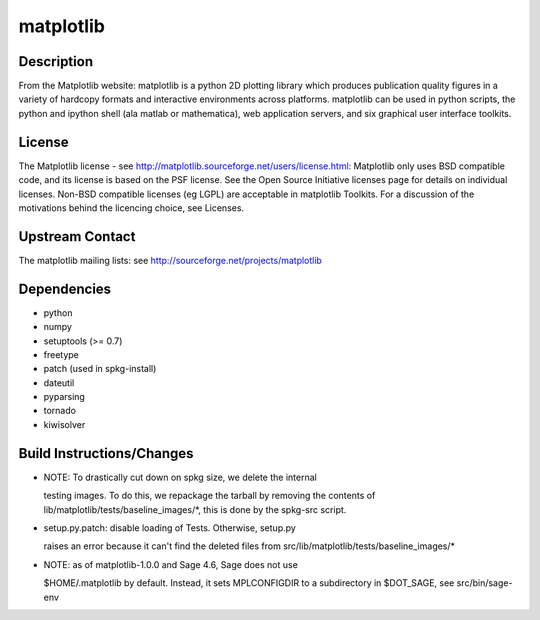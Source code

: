 matplotlib
==========

Description
-----------

From the Matplotlib website: matplotlib is a python 2D plotting library
which produces publication quality figures in a variety of hardcopy
formats and interactive environments across platforms. matplotlib can be
used in python scripts, the python and ipython shell (ala matlab or
mathematica), web application servers, and six graphical user interface
toolkits.

License
-------

The Matplotlib license - see
http://matplotlib.sourceforge.net/users/license.html: Matplotlib only
uses BSD compatible code, and its license is based on the PSF license.
See the Open Source Initiative licenses page for details on individual
licenses. Non-BSD compatible licenses (eg LGPL) are acceptable in
matplotlib Toolkits. For a discussion of the motivations behind the
licencing choice, see Licenses.

.. _upstream_contact:

Upstream Contact
----------------

The matplotlib mailing lists: see
http://sourceforge.net/projects/matplotlib

Dependencies
------------

-  python
-  numpy
-  setuptools (>= 0.7)
-  freetype
-  patch (used in spkg-install)
-  dateutil
-  pyparsing
-  tornado
-  kiwisolver

.. _build_instructionschanges:

Build Instructions/Changes
--------------------------

-  NOTE: To drastically cut down on spkg size, we delete the internal

   testing images. To do this, we repackage the tarball by removing
   the contents of lib/matplotlib/tests/baseline_images/*, this is
   done by the spkg-src script.

-  setup.py.patch: disable loading of Tests. Otherwise, setup.py

   raises an error because it can't find the deleted files
   from src/lib/matplotlib/tests/baseline_images/\*

-  NOTE: as of matplotlib-1.0.0 and Sage 4.6, Sage does not use

   $HOME/.matplotlib by default. Instead, it sets MPLCONFIGDIR to
   a subdirectory in $DOT_SAGE, see src/bin/sage-env
